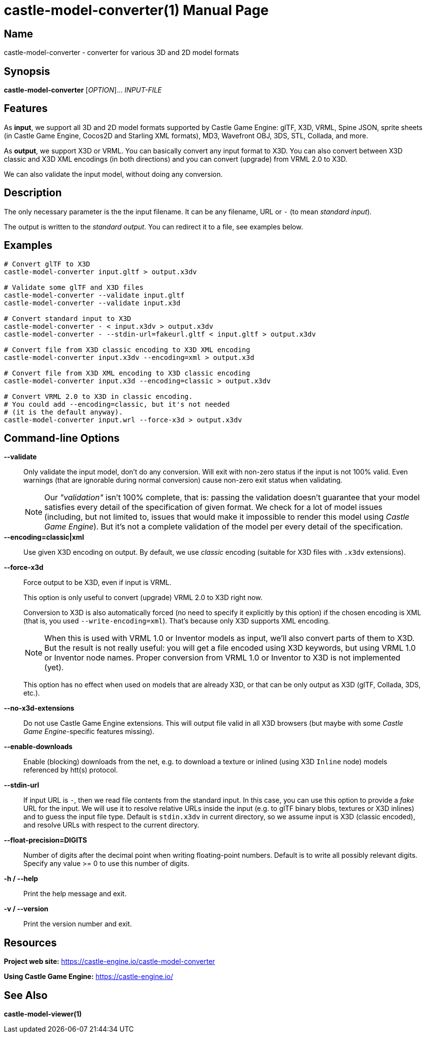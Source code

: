 = castle-model-converter(1)
Michalis Kamburelis
:doctype: manpage
:manmanual: castle-model-converter
:mansource: castle-model-converter
:man-linkstyle: pass:[blue R < >]

== Name

castle-model-converter - converter for various 3D and 2D model formats

== Synopsis

*castle-model-converter* [_OPTION_]... _INPUT-FILE_

== Features

As *input*, we support all 3D and 2D model formats supported by Castle Game Engine: glTF, X3D, VRML, Spine JSON, sprite sheets (in Castle Game Engine, Cocos2D and Starling XML formats), MD3, Wavefront OBJ, 3DS, STL, Collada, and more.

As *output*, we support X3D or VRML. You can basically convert any input format to X3D. You can also convert between X3D classic and X3D XML encodings (in both directions) and you can convert (upgrade) from VRML 2.0 to X3D.

We can also validate the input model, without doing any conversion.

== Description

The only necessary parameter is the the input filename. It can be any filename, URL or `-` (to mean _standard input_).

The output is written to the _standard output_. You can redirect it to a file, see examples below.

== Examples

```bash
# Convert glTF to X3D
castle-model-converter input.gltf > output.x3dv

# Validate some glTF and X3D files
castle-model-converter --validate input.gltf
castle-model-converter --validate input.x3d

# Convert standard input to X3D
castle-model-converter - < input.x3dv > output.x3dv
castle-model-converter - --stdin-url=fakeurl.gltf < input.gltf > output.x3dv

# Convert file from X3D classic encoding to X3D XML encoding
castle-model-converter input.x3dv --encoding=xml > output.x3d

# Convert file from X3D XML encoding to X3D classic encoding
castle-model-converter input.x3d --encoding=classic > output.x3dv

# Convert VRML 2.0 to X3D in classic encoding.
# You could add --encoding=classic, but it's not needed
# (it is the default anyway).
castle-model-converter input.wrl --force-x3d > output.x3dv
```

== Command-line Options

*--validate*::
Only validate the input model, don't do any conversion. Will exit with non-zero status if the input is not 100% valid. Even warnings (that are ignorable during normal conversion) cause non-zero exit status when validating.
+
NOTE: Our _"validation"_ isn't 100% complete, that is: passing the validation doesn't guarantee that your model satisfies every detail of the specification of given format. We check for a lot of model issues (including, but not limited to, issues that would make it impossible to render this model using _Castle Game Engine_). But it's not a complete validation of the model per every detail of the specification.

*--encoding=classic|xml*::
Use given X3D encoding on output. By default, we use _classic_ encoding (suitable for X3D files with `.x3dv` extensions).

*--force-x3d*::
Force output to be X3D, even if input is VRML.
+
This option is only useful to convert (upgrade) VRML 2.0 to X3D right now.
+
Conversion to X3D is also automatically forced (no need to specify it explicitly by this option) if the chosen encoding is XML (that is, you used `--write-encoding=xml`). That's because only X3D supports XML encoding.
+
NOTE: When this is used with VRML 1.0 or Inventor models as input, we'll also convert parts of them to X3D. But the result is not really useful: you will get a file encoded using X3D keywords, but using VRML 1.0 or Inventor node names. Proper conversion from VRML 1.0 or Inventor to X3D is not implemented (yet).
+
This option has no effect when used on models that are already X3D, or that can be only output as X3D (glTF, Collada, 3DS, etc.).

*--no-x3d-extensions*::
Do not use Castle Game Engine extensions. This will output file valid in all X3D browsers (but maybe with some _Castle Game Engine_-specific features missing).

*--enable-downloads*::
Enable (blocking) downloads from the net, e.g. to download a texture or inlined (using X3D `Inline` node) models referenced by htt(s) protocol.

*--stdin-url*::
If input URL is `-`, then we read file contents from the standard input. In this case, you can use this option to provide a _fake_ URL for the input. We will use it to resolve relative URLs inside the input (e.g. to glTF binary blobs, textures or X3D inlines) and to guess the input file type. Default is `stdin.x3dv` in current directory, so we assume input is X3D (classic encoded), and resolve URLs with respect to the current directory.

*--float-precision=DIGITS*::
Number of digits after the decimal point when writing floating-point numbers. Default is to write all possibly relevant digits. Specify any value >= 0 to use this number of digits.

*-h / --help*::
Print the help message and exit.

*-v / --version*::
Print the version number and exit.

== Resources

*Project web site:* https://castle-engine.io/castle-model-converter

*Using Castle Game Engine:* https://castle-engine.io/

== See Also

*castle-model-viewer(1)*

